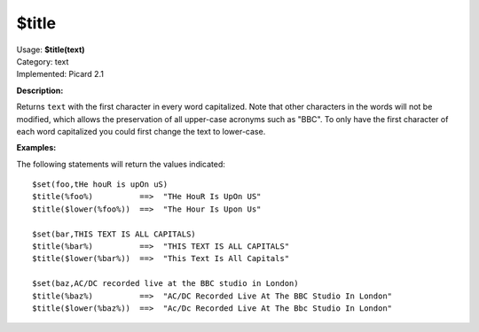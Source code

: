 .. MusicBrainz Picard Documentation Project

$title
======

| Usage: **$title(text)**
| Category: text
| Implemented: Picard 2.1

**Description:**

Returns ``text`` with the first character in every word capitalized. Note that other
characters in the words will not be modified, which allows the preservation of all
upper-case acronyms such as "BBC".  To only have the first character of each word
capitalized you could first change the text to lower-case.


**Examples:**

The following statements will return the values indicated::

    $set(foo,tHe houR is upOn uS)
    $title(%foo%)          ==>  "THe HouR Is UpOn US"
    $title($lower(%foo%))  ==>  "The Hour Is Upon Us"

    $set(bar,THIS TEXT IS ALL CAPITALS)
    $title(%bar%)          ==>  "THIS TEXT IS ALL CAPITALS"
    $title($lower(%bar%))  ==>  "This Text Is All Capitals"

    $set(baz,AC/DC recorded live at the BBC studio in London)
    $title(%baz%)          ==>  "AC/DC Recorded Live At The BBC Studio In London"
    $title($lower(%baz%))  ==>  "Ac/Dc Recorded Live At The Bbc Studio In London"
